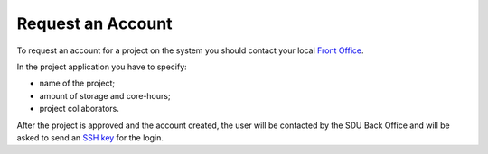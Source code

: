 Request an Account
==================

To request an account for a project on the system you should contact your local `Front Office <https://www.deic.dk/da/Front-Office>`__.

In the project application you have to specify:

- name of the project;
- amount of storage and core-hours;
- project collaborators.

After the project is approved and the account created, the user will be contacted by the SDU Back Office and will be asked to send an `SSH key <ssh-login.html>`__ for the login.
